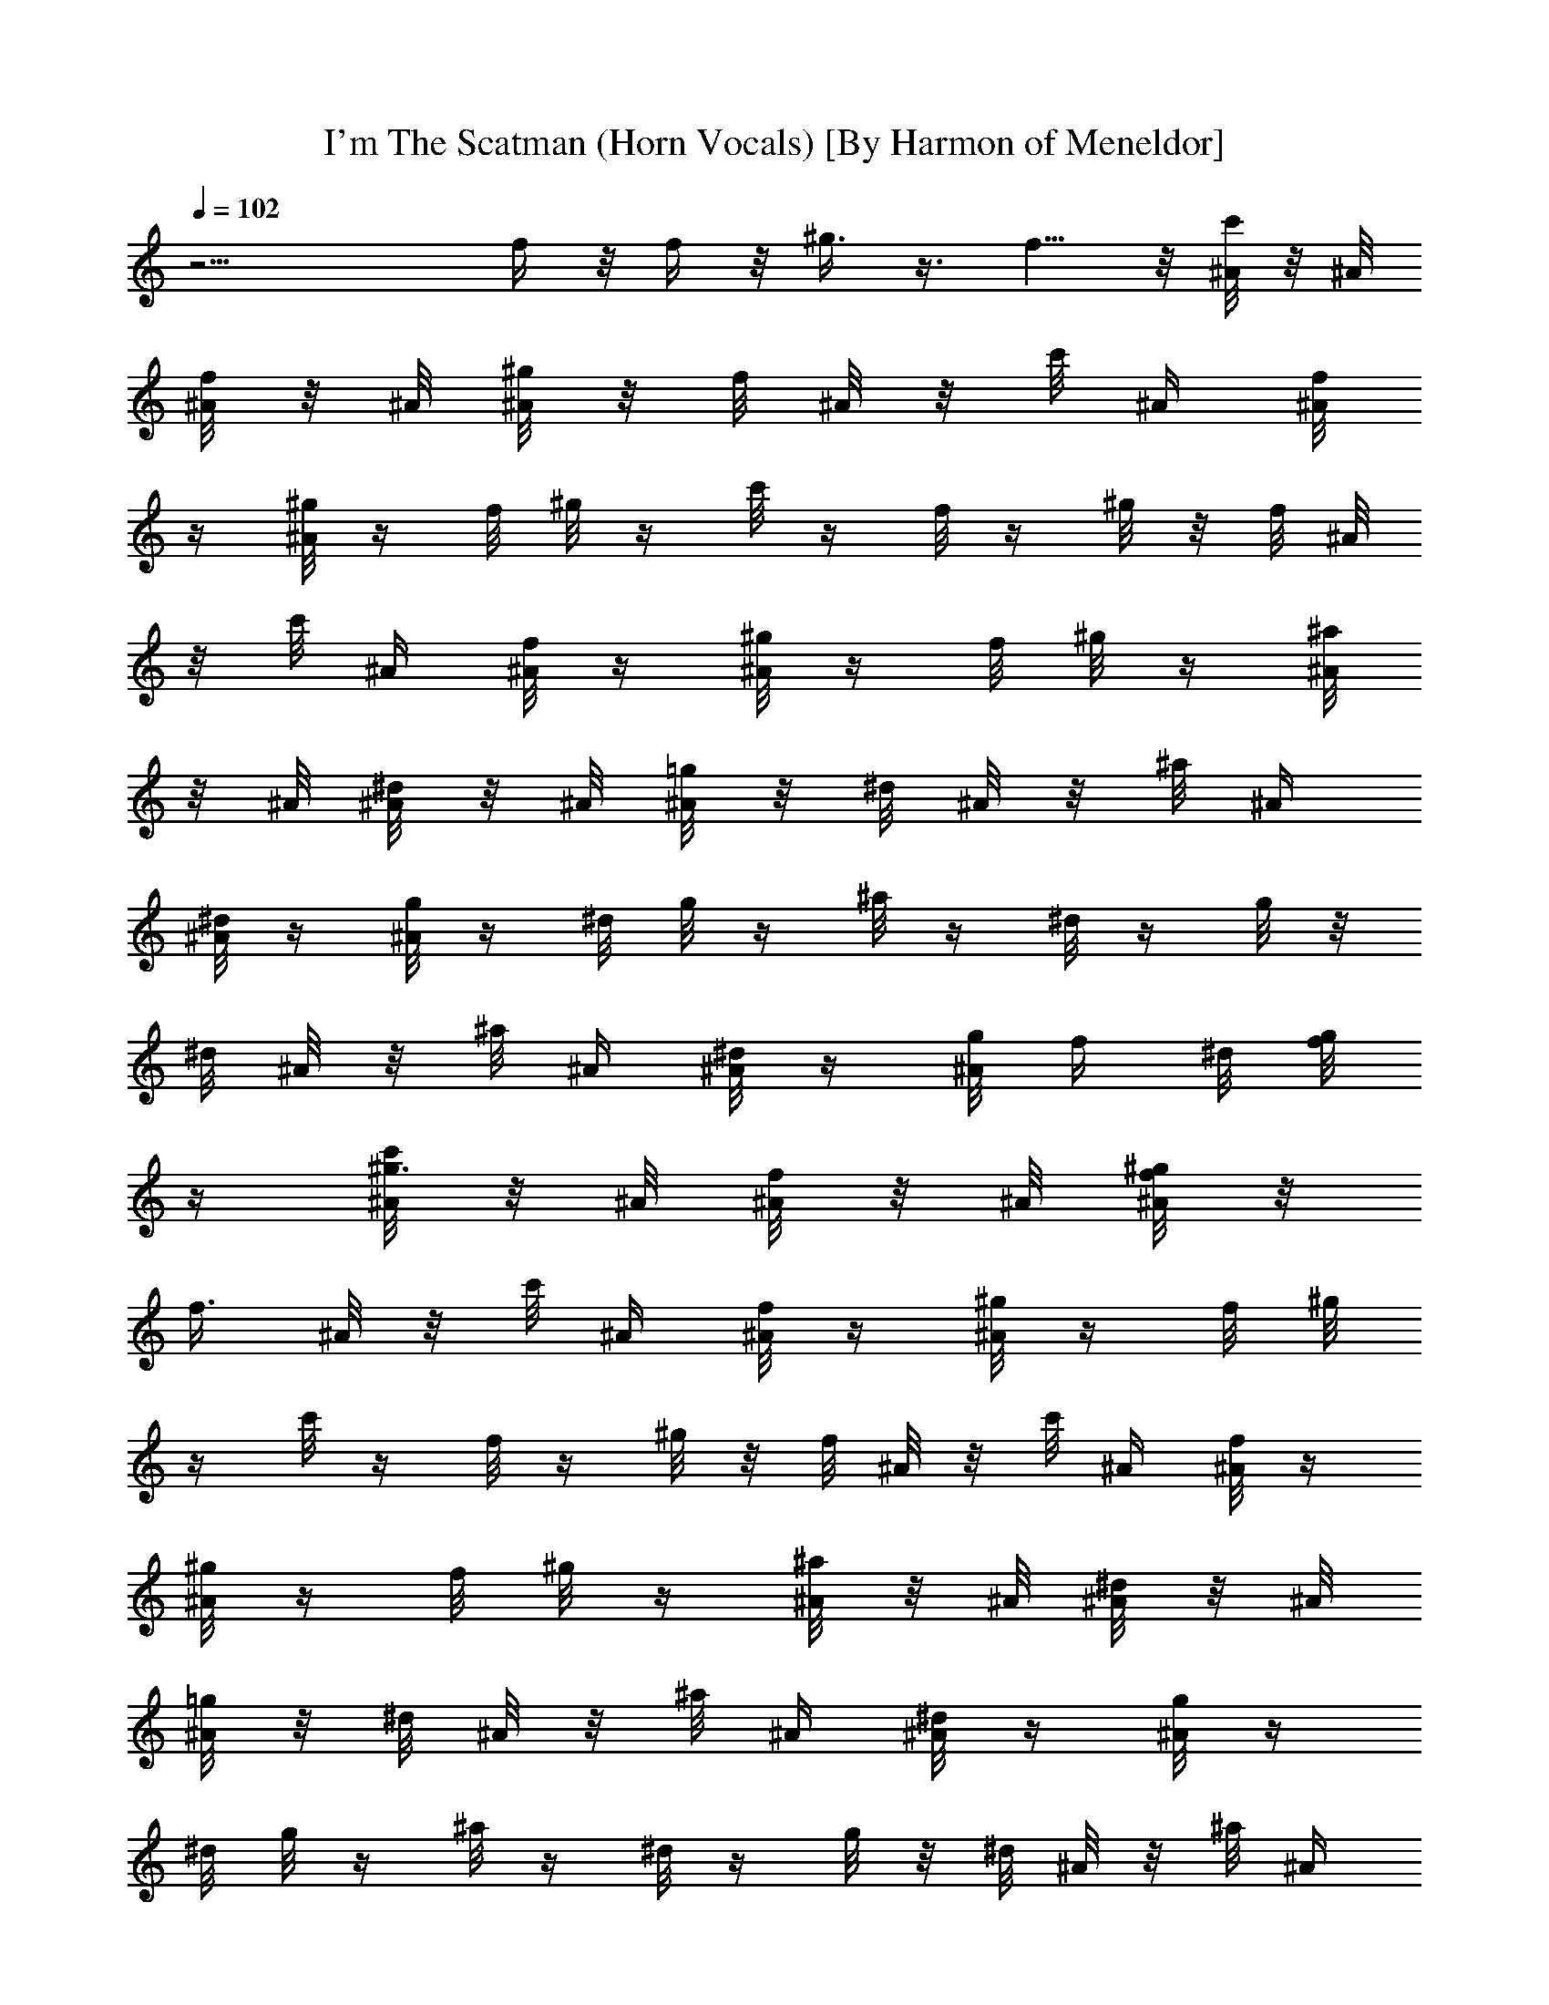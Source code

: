 X:1
T:I'm The Scatman (Horn Vocals) [By Harmon of Meneldor]
Z:Scatman John I'm The Scatman
L:1/4
Q:102
K:C
z15/4 f/4 z/8 f/4 z/8 ^g3/8 z3/8 f5/8 z/8 [c'/8^A/8] z/8 ^A/8
[f/8^A/8] z/8 ^A/8 [^g/8^A/4] z/8 f/8 ^A/8 z/8 c'/8 ^A/4 [f/8^A/8]
z/4 [^g/8^A/4] z/4 f/8 ^g/8 z/4 c'/8 z/4 f/8 z/4 ^g/8 z/8 f/8 ^A/8
z/8 c'/8 ^A/4 [f/8^A/8] z/4 [^g/8^A/4] z/4 f/8 ^g/8 z/4 [^a/8^A/8]
z/8 ^A/8 [^d/8^A/8] z/8 ^A/8 [=g/8^A/4] z/8 ^d/8 ^A/8 z/8 ^a/8 ^A/4
[^d/8^A/8] z/4 [g/8^A/4] z/4 ^d/8 g/8 z/4 ^a/8 z/4 ^d/8 z/4 g/8 z/8
^d/8 ^A/8 z/8 ^a/8 ^A/4 [^d/8^A/8] z/4 [g/8^A/4] f/4 ^d/8 [g/8f/4]
z/4 [c'/8^g3/8^A/8] z/8 ^A/8 [f/8^A/8] z/8 ^A/8 [^g/8f/4^A/4] z/8
[f3/8z/8] ^A/8 z/8 c'/8 ^A/4 [f/8^A/8] z/4 [^g/8^A/4] z/4 f/8 ^g/8
z/4 c'/8 z/4 f/8 z/4 ^g/8 z/8 f/8 ^A/8 z/8 c'/8 ^A/4 [f/8^A/8] z/4
[^g/8^A/4] z/4 f/8 ^g/8 z/4 [^a/8^A/8] z/8 ^A/8 [^d/8^A/8] z/8 ^A/8
[=g/8^A/4] z/8 ^d/8 ^A/8 z/8 ^a/8 ^A/4 [^d/8^A/8] z/4 [g/8^A/4] z/4
^d/8 g/8 z/4 ^a/8 z/4 ^d/8 z/4 g/8 z/8 ^d/8 ^A/8 z/8 ^a/8 ^A/4
[^d/8^A/8] z/4 [g/8f/8^A/4] f/8 z/8 [^d/8f/8] [g/8f/8] z/8 f/8
[c'/8^g5/8] z/4 f/8 z/4 [^g/8=g/8] z/8 f/8 ^g/8 z/8 c'/8 =g/8 z/8 f/8
z/4 [^g/8c/4] z/4 f/8 ^g/8 z/4 c'/8 z/4 f/8 z/4 [^g/8=g/4] z/8 f/8
^g/8 z/8 c'/8 =g/8 z/8 f/8 z/4 [^g/8c/4] z/4 f/8 ^g/8 z/4 [^a/8^g5/8]
z/4 ^d/8 z/4 =g/4 ^d/8 ^g/8 z/8 ^a/8 =g/8 z/8 ^d/8 z/4 [g/8^A/4] z/4
^d/8 g/8 z/4 ^a/8 z/4 ^d/8 z/4 g/4 ^d/8 ^g/4 ^a/8 =g/4 [^d/8f/8] z/4
[g/8f/8] f/8 z/8 [^d/8f/8] [g/8f/8] z/8 f/8 [c'/8^g5/8] z/4 f/8 z/4
[^g/8=g/8] z/8 f/8 ^g/8 z/8 c'/8 =g/8 z/8 f/8 z/4 [^g/8c/4] z/4 f/8
^g/8 z/4 c'/8 z/4 f/8 z/4 [^g/8=g/4] z/8 f/8 ^g/8 z/8 c'/8 =g/8 z/8
f/8 z/4 [^g/8c/4] z/4 f/8 ^g/8 z/4 [^a/8^g5/8] z/4 ^d/8 z/4 =g/4 ^d/8
^g/8 z/8 ^a/8 =g/8 z/8 ^d/8 z/4 [g/8^A/4] z/4 ^d/8 g/8 z/4 ^a/8 z/4
^d/8 z/4 g/4 ^d/8 ^g/4 ^a/8 =g/4 ^d/8 z/4 [g/8^A/4] z/4 ^d/8 g/8
z27/2 z27/2 z27/2 z31/4 c'/8 z/4 f/8 z/4 ^g/8 z/8 f/8 z/4 c'/8 z/4
f/8 z/4 ^g/8 z/4 f/8 ^g/8 z/4 c'/8 z/4 f/8 z/4 ^g/8 z/8 f/8 z/4 c'/8
z/4 f/8 z/4 ^g/8 z/4 f/8 ^g/8 z/4 ^a/8 z/4 ^d/8 z/4 =g/8 z/8 ^d/8 z/4
^a/8 z/4 ^d/8 z/4 g/8 z/4 ^d/8 g/8 z/4 ^a/8 z/4 ^d/8 z/4 g/8 z/8 ^d/8
z/4 ^a/8 z/4 ^d/8 z/4 g/8 z/4 ^d/8 g/8 z27/2 z7/8 f/8 f/8 z/8 f/8 f/8
z/8 f/8 ^g5/8 z/8 =g/8 z/4 ^g/8 z/4 =g/8 z/8 f/8 z/4 c/4 z11/8 g/4
z/8 ^g/8 z/4 =g/8 z/8 f/8 z/4 c/4 z5/8 ^g5/8 z/8 =g/4 z/8 ^g/8 z/4
=g/8 z/8 ^d/8 z/4 ^A/4 z11/8 g/4 z/8 ^g/4 z/8 =g/4 f/8 z/4 f/8 f/8
z/8 f/8 f/8 z/8 f/8 ^g5/8 z/8 =g/8 z/4 ^g/8 z/4 =g/8 z/8 f/8 z/4 c/4
z11/8 g/4 z/8 ^g/8 z/4 =g/8 z/8 f/8 z/4 c/4 z5/8 ^g5/8 z/8 =g/4 z/8
^g/8 z/4 =g/8 z/8 ^d/8 z/4 ^A/4 z11/8 g/4 z/8 ^g/4 z/8 =g/4 ^d/8 z/4
^A/4 z5/8 [c'/8^A/8] z/8 ^A/8 [f/8^A/8] z/8 ^A/8 [^g/8^A/4] z/8 f/8
^A/8 z/8 c'/8 ^A/4 [f/8^A/8] z/4 [^g/8^A/4] z/4 f/8 ^g/8 z/4 c'/8 z/4
f/8 z/4 ^g/8 z/8 f/8 ^A/8 z/8 c'/8 ^A/4 [f/8^A/8] z/4 [^g/8^A/4] z/4
f/8 ^g/8 z/4 [^a/8^A/8] z/8 ^A/8 [^d/8^A/8] z/8 ^A/8 [=g/8^A/4] z/8
^d/8 ^A/8 z/8 ^a/8 ^A/4 [^d/8^A/8] z/4 [g/8^A/4] z/4 ^d/8 g/8 z/4
^a/8 z/4 ^d/8 z/4 g/8 z/8 ^d/8 ^A/8 z/8 ^a/8 ^A/4 [^d/8^A/8] z/4
[g/8^A/4] z/4 ^d/8 g/8 z27/2 z31/8 f/8 f/8 z/8 f/8 f/8 z/8 f/8 ^g5/8
z/8 =g/8 z/4 ^g/8 z/4 =g/8 z/8 f/8 z/4 c/4 z11/8 g/4 z/8 ^g/8 z/4
=g/8 z/8 f/8 z/4 c/4 z5/8 ^g5/8 z/8 =g/4 z/8 ^g/8 z/4 =g/8 z/8 ^d/8
z/4 ^A/4 z11/8 g/4 z/8 ^g/4 z/8 =g/4 f/8 z9/8 [c'/8^A/8] z/8 ^A/8
[f/8^A/8] z/8 ^A/8 [^g/8^A/4] z/8 f/8 ^A/8 z/8 c'/8 ^A/4 [f/8^A/8]
z/4 [^g/8^A/4] z/4 f/8 ^g/8 z/4 c'/8 z/4 f/8 z/4 ^g/8 z/8 f/8 ^A/8
z/8 c'/8 ^A/4 [f/8^A/8] z/4 [^g/8^A/4] z/4 f/8 ^g/8 z/4 [^a/8^A/8]
z/8 ^A/8 [^d/8^A/8] z/8 ^A/8 [=g/8^A/4] z/8 ^d/8 ^A/8 z/8 ^a/8 ^A/4
[^d/8^A/8] z/4 [g/8^A/4] z/4 ^d/8 g/8 z/4 ^a/8 z/4 ^d/8 z/4 g/8 z/8
^d/8 ^A/8 z/8 ^a/8 ^A/4 [^d/8^A/8] z/4 [g/8^A/4] f/4 ^d/8 [g/8f/4]
z/4 ^a3/8 z3/8 ^g5/8 z27/2 z67/8 f/4 z/8 f/4 z/8 ^g3/8 z3/8 f5/8
z79/8 f/4 z/8 f/4 z/8 ^a3/8 z3/8 ^g5/8 z79/8 f/4 z/8 f/4 z/8
[c'/8^g3/8] z/4 f/8 z/4 [^g/8f/4] z/8 f3/8 c'/8 z/4 f/8 z/4 ^g/8 z/4
f/8 ^g/8 z/4 c'/8 z/4 f/8 z/4 [^g/8=g/4] z/8 f/8 ^g/8 z/8 c'/8 =g/8
z/8 f/8 z/4 [^g/8c/4] z/4 f/8 ^g/8 z/4 [^a/8^g5/8] z/4 ^d/8 z/4 =g/4
^d/8 ^g/8 z/8 ^a/8 =g/8 z/8 ^d/8 z/4 [g/8^A/4] z/4 ^d/8 g/8 z/4 ^a/8
z/4 ^d/8 z/4 g/4 ^d/8 ^g/4 ^a/8 =g/4 [^d/8f/8] z/4 g/8 f/4 ^d/8
[g/8f/4] z/4 [c'/8^g5/8] z/4 f/8 z/4 [^g/8=g/8] z/8 f/8 ^g/8 z/8 c'/8
=g/8 z/8 f/8 z/4 [^g/8c/4] z/4 f/8 ^g/8 z/4 c'/8 z/4 f/8 z/4
[^g/8=g/4] z/8 f/8 ^g/8 z/8 c'/8 =g/8 z/8 f/8 z/4 [^g/8c/4] z/4 f/8
^g/8 z/4 [^a/8^g5/8] z/4 ^d/8 z/4 =g/4 ^d/8 ^g/8 z/8 ^a/8 =g/8 z/8
^d/8 z/4 [g/8^A/4] z/4 ^d/8 g/8 z/4 ^a/8 z/4 ^d/8 z/4 g/4 ^d/8 ^g/4
^a/8 =g/4 [^d/8f/8] z/4 [g/8f/8] f/8 z/8 [^d/8f/8] [g/8f/8] z/8 f/8
[c'/8^g5/8] z/4 f/8 z/4 [^g/8=g/8] z/8 f/8 ^g/8 z/8 c'/8 =g/8 z/8 f/8
z/4 [^g/8c/4] z/4 f/8 ^g/8 z/4 c'/8 z/4 f/8 z/4 [^g/8=g/4] z/8 f/8
^g/8 z/8 c'/8 =g/8 z/8 f/8 z/4 [^g/8c/4] z/4 f/8 ^g/8 z/4 [^a/8^g5/8]
z/4 ^d/8 z/4 =g/4 ^d/8 ^g/8 z/8 ^a/8 =g/8 z/8 ^d/8 z/4 [g/8^A/4] z/4
^d/8 